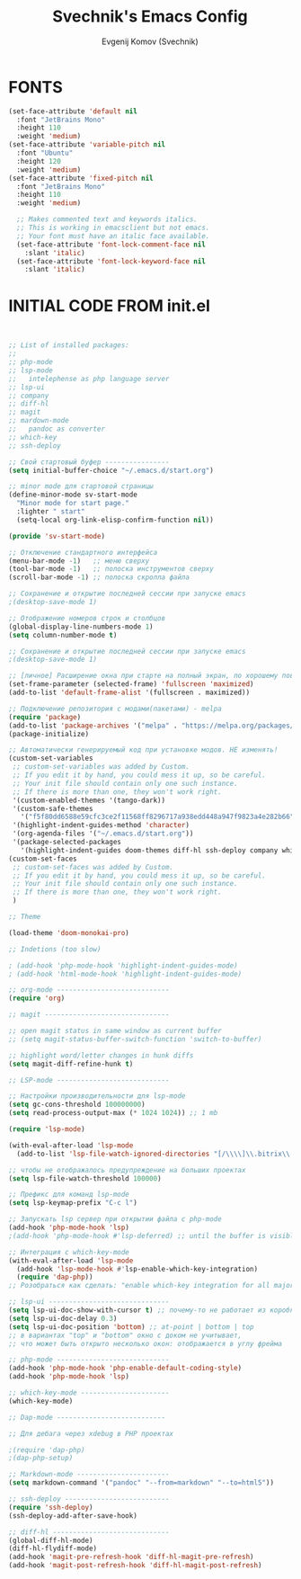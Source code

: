 #+TITLE: Svechnik's Emacs Config
#+AUTHOR: Evgenij Komov (Svechnik)
#+STARTUP: showeverything
#+OPTIONS: toc:2

* FONTS
#+begin_src emacs-lisp
  (set-face-attribute 'default nil
    :font "JetBrains Mono"
    :height 110
    :weight 'medium)
  (set-face-attribute 'variable-pitch nil
    :font "Ubuntu"
    :height 120
    :weight 'medium)
  (set-face-attribute 'fixed-pitch nil
    :font "JetBrains Mono"
    :height 110
    :weight 'medium)
  
    ;; Makes commented text and keywords italics.
    ;; This is working in emacsclient but not emacs.
    ;; Your font must have an italic face available.
    (set-face-attribute 'font-lock-comment-face nil
      :slant 'italic)
    (set-face-attribute 'font-lock-keyword-face nil
      :slant 'italic)
#+end_src

* INITIAL CODE FROM init.el 
#+begin_src emacs-lisp


;; List of installed packages:
;; 
;; php-mode
;; lsp-mode
;;   intelephense as php language server
;; lsp-ui
;; company
;; diff-hl
;; magit
;; mardown-mode
;;   pandoc as converter
;; which-key
;; ssh-deploy

;; Свой стартовый буфер ----------------
(setq initial-buffer-choice "~/.emacs.d/start.org")

;; minor mode для стартовой страницы
(define-minor-mode sv-start-mode
  "Minor mode for start page."
  :lighter " start"
  (setq-local org-link-elisp-confirm-function nil))

(provide 'sv-start-mode)

;; Отключение стандартного интерфейса
(menu-bar-mode -1)   ;; меню сверху
(tool-bar-mode -1)   ;; полоска инструментов сверху
(scroll-bar-mode -1) ;; полоска скролла файла

;; Сохранение и открытие последней сессии при запуске emacs
;(desktop-save-mode 1)

;; Отображение номеров строк и столбцов
(global-display-line-numbers-mode 1)
(setq column-number-mode t)

;; Сохранение и открытие последней сессии при запуске emacs
;(desktop-save-mode 1)

;; [личное] Расширение окна при старте на полный экран, по хорошему поведение должно задаваться оконным менеджером
(set-frame-parameter (selected-frame) 'fullscreen 'maximized)
(add-to-list 'default-frame-alist '(fullscreen . maximized))

;; Подключение репозитория с модами(пакетами) - melpa
(require 'package)
(add-to-list 'package-archives '("melpa" . "https://melpa.org/packages/") t)
(package-initialize)

;; Автоматически генерируемый код при установке модов. НЕ изменять!
(custom-set-variables
 ;; custom-set-variables was added by Custom.
 ;; If you edit it by hand, you could mess it up, so be careful.
 ;; Your init file should contain only one such instance.
 ;; If there is more than one, they won't work right.
 '(custom-enabled-themes '(tango-dark))
 '(custom-safe-themes
   '("f5f80dd6588e59cfc3ce2f11568ff8296717a938edd448a947f9823a4e282b66" default))
 '(highlight-indent-guides-method 'character)
 '(org-agenda-files '("~/.emacs.d/start.org"))
 '(package-selected-packages
   '(highlight-indent-guides doom-themes diff-hl ssh-deploy company which-key markdown-preview-mode lsp-ui magit lsp-mode php-mode)))
(custom-set-faces
 ;; custom-set-faces was added by Custom.
 ;; If you edit it by hand, you could mess it up, so be careful.
 ;; Your init file should contain only one such instance.
 ;; If there is more than one, they won't work right.
 )

;; Theme

(load-theme 'doom-monokai-pro)

;; Indetions (too slow)

; (add-hook 'php-mode-hook 'highlight-indent-guides-mode)
; (add-hook 'html-mode-hook 'highlight-indent-guides-mode)

;; org-mode ----------------------------
(require 'org)

;; magit -------------------------------

;; open magit status in same window as current buffer
;; (setq magit-status-buffer-switch-function 'switch-to-buffer)

;; highlight word/letter changes in hunk diffs
(setq magit-diff-refine-hunk t)

;; LSP-mode ----------------------------

;; Настройки производительности для lsp-mode
(setq gc-cons-threshold 100000000)
(setq read-process-output-max (* 1024 1024)) ;; 1 mb

(require 'lsp-mode)

(with-eval-after-load 'lsp-mode
  (add-to-list 'lsp-file-watch-ignored-directories "[/\\\\]\\.bitrix\\'"))

;; чтобы не отображалось предупреждение на больших проектах
(setq lsp-file-watch-threshold 100000)

;; Префикс для команд lsp-mode
(setq lsp-keymap-prefix "C-c l")

;; Запускать lsp сервер при открытии файла с php-mode 
(add-hook 'php-mode-hook 'lsp)
;(add-hook 'php-mode-hook #'lsp-deferred) ;; until the buffer is visible

;; Интеграция с which-key-mode
(with-eval-after-load 'lsp-mode
  (add-hook 'lsp-mode-hook #'lsp-enable-which-key-integration)
  (require 'dap-php))
;; Розобраться как сделать: "enable which-key integration for all major modes by passing t as a parameter"

;; lsp-ui ------------------------------
(setq lsp-ui-doc-show-with-cursor t) ;; почему-то не работает из коробки
(setq lsp-ui-doc-delay 0.3)
(setq lsp-ui-doc-position 'bottom) ;; at-point | bottom | top
;; в вариантах "top" и "bottom" окно с доком не учитывает,
;; что может быть открыто несколько окон: отображается в углу фрейма

;; php-mode ----------------------------
(add-hook 'php-mode-hook 'php-enable-default-coding-style)
(add-hook 'php-mode-hook 'lsp)

;; which-key-mode ----------------------
(which-key-mode)

;; Dap-mode ---------------------------

;; Для дебага через xdebug в PHP проектах

;(require 'dap-php)
;(dap-php-setup)

;; Markdown-mode -----------------------
(setq markdown-command '("pandoc" "--from=markdown" "--to=html5"))

;; ssh-deploy --------------------------
(require 'ssh-deploy)
(ssh-deploy-add-after-save-hook)

;; diff-hl -----------------------------
(global-diff-hl-mode)
(diff-hl-flydiff-mode)
(add-hook 'magit-pre-refresh-hook 'diff-hl-magit-pre-refresh)
(add-hook 'magit-post-refresh-hook 'diff-hl-magit-post-refresh)

#+end_src

